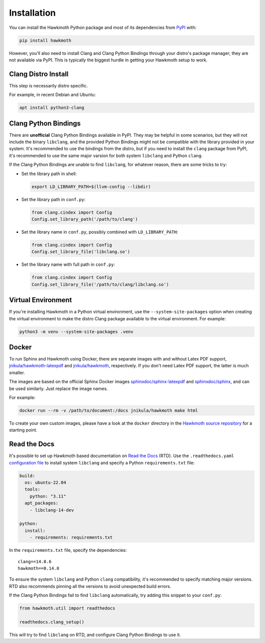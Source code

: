 .. _installation:

Installation
============

You can install the Hawkmoth Python package and most of its dependencies from
PyPI_ with:

.. code-block:: shell

  pip install hawkmoth

However, you'll also need to install Clang and Clang Python Bindings through
your distro's package manager; they are not available via PyPI. This is
typically the biggest hurdle in getting your Hawkmoth setup to work.

.. _PyPI: https://pypi.org/project/hawkmoth/

Clang Distro Install
--------------------

This step is necessarily distro specific.

For example, in recent Debian and Ubuntu:

.. code-block:: shell

   apt install python3-clang

Clang Python Bindings
---------------------

There are **unofficial** Clang Python Bindings available in PyPI. They may be
helpful in some scenarios, but they will not include the binary ``libclang``,
and the provided Python Bindings might not be compatible with the library
provided in your system. It's recommended to use the bindings from the distro,
but if you need to install the ``clang`` package from PyPI, it's recommended to
use the same major varsion for both system ``libclang`` and Python ``clang``.

If the Clang Python Bindings are unable to find ``libclang``, for whatever
reason, there are some tricks to try:

* Set the library path in shell:

  .. code-block:: shell

     export LD_LIBRARY_PATH=$(llvm-config --libdir)

* Set the library path in ``conf.py``:

  .. code-block:: python

     from clang.cindex import Config
     Config.set_library_path('/path/to/clang')

* Set the library name in ``conf.py``, possibly combined with
  ``LD_LIBRARY_PATH``:

  .. code-block:: python

     from clang.cindex import Config
     Config.set_library_file('libclang.so')

* Set the library name with full path in ``conf.py``:

  .. code-block:: python

     from clang.cindex import Config
     Config.set_library_file('/path/to/clang/libclang.so')

Virtual Environment
-------------------

If you're installing Hawkmoth in a Python virtual environment, use the
``--system-site-packages`` option when creating the virtual environment to make
the distro Clang package available to the virtual environment. For example:

.. code-block:: shell

   python3 -m venv --system-site-packages .venv

Docker
------

To run Sphinx and Hawkmoth using Docker, there are separate images with and
without Latex PDF support, `jnikula/hawkmoth-latexpdf`_ and `jnikula/hawkmoth`_,
respectively. If you don't need Latex PDF support, the latter is much smaller.

The images are based on the official Sphinx Docker images
`sphinxdoc/sphinx-latexpdf`_ and `sphinxdoc/sphinx`_, and can be used
similarly. Just replace the image names.

For example:

.. code-block:: shell

   docker run --rm -v /path/to/document:/docs jnikula/hawkmoth make html

To create your own custom images, please have a look at the ``docker`` directory
in the `Hawkmoth source repository`_ for a starting point.

.. _jnikula/hawkmoth-latexpdf: https://hub.docker.com/repository/docker/jnikula/hawkmoth-latexpdf

.. _jnikula/hawkmoth: https://hub.docker.com/repository/docker/jnikula/hawkmoth

.. _sphinxdoc/sphinx-latexpdf: https://hub.docker.com/r/sphinxdoc/sphinx-latexpdf

.. _sphinxdoc/sphinx: https://hub.docker.com/r/sphinxdoc/sphinx

.. _Hawkmoth source repository: https://github.com/jnikula/hawkmoth

Read the Docs
-------------

It's possible to set up Hawkmoth based documentation on `Read the Docs`_
(RTD). Use the ``.readthedocs.yaml`` `configuration file`_ to install system
``libclang`` and specify a Python ``requirements.txt`` file:

.. code-block:: yaml

   build:
     os: ubuntu-22.04
     tools:
       python: "3.11"
     apt_packages:
       - libclang-14-dev

   python:
     install:
       - requirements: requirements.txt

In the ``requirements.txt`` file, specify the dependencies::

  clang==14.0.6
  hawkmoth==0.14.0

To ensure the system ``libclang`` and Python ``clang`` compatibility, it's
recommended to specify matching major versions. RTD also recommends pinning all
the versions to avoid unexpected build errors.

If the Clang Python Bindings fail to find ``libclang`` automatically, try adding
this snippet to your ``conf.py``:

.. code-block:: python

   from hawkmoth.util import readthedocs

   readthedocs.clang_setup()

This will try to find ``libclang`` on RTD, and configure Clang Python Bindings
to use it.

.. _configuration file: https://docs.readthedocs.io/en/stable/config-file/v2.html

.. _Read the Docs: https://readthedocs.org/

.. _dependency documentation: https://docs.readthedocs.io/en/stable/guides/specifying-dependencies.html
